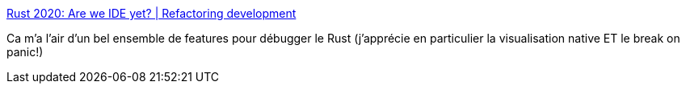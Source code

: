 :jbake-type: post
:jbake-status: published
:jbake-title: Rust 2020: Are we IDE yet? | Refactoring development
:jbake-tags: rust,debugger,vscode,plugin,open-source,windows,linux,macosx,llvm,_mois_janv.,_année_2020
:jbake-date: 2020-01-16
:jbake-depth: ../
:jbake-uri: shaarli/1579162725000.adoc
:jbake-source: https://nicolas-delsaux.hd.free.fr/Shaarli?searchterm=http%3A%2F%2Fgilescope.ninja%2Frust%2F2019%2F01%2F04%2FAre-we-IDE-yet.html&searchtags=rust+debugger+vscode+plugin+open-source+windows+linux+macosx+llvm+_mois_janv.+_ann%C3%A9e_2020
:jbake-style: shaarli

http://gilescope.ninja/rust/2019/01/04/Are-we-IDE-yet.html[Rust 2020: Are we IDE yet? | Refactoring development]

Ca m'a l'air d'un bel ensemble de features pour débugger le Rust (j'apprécie en particulier la visualisation native ET le break on panic!)
